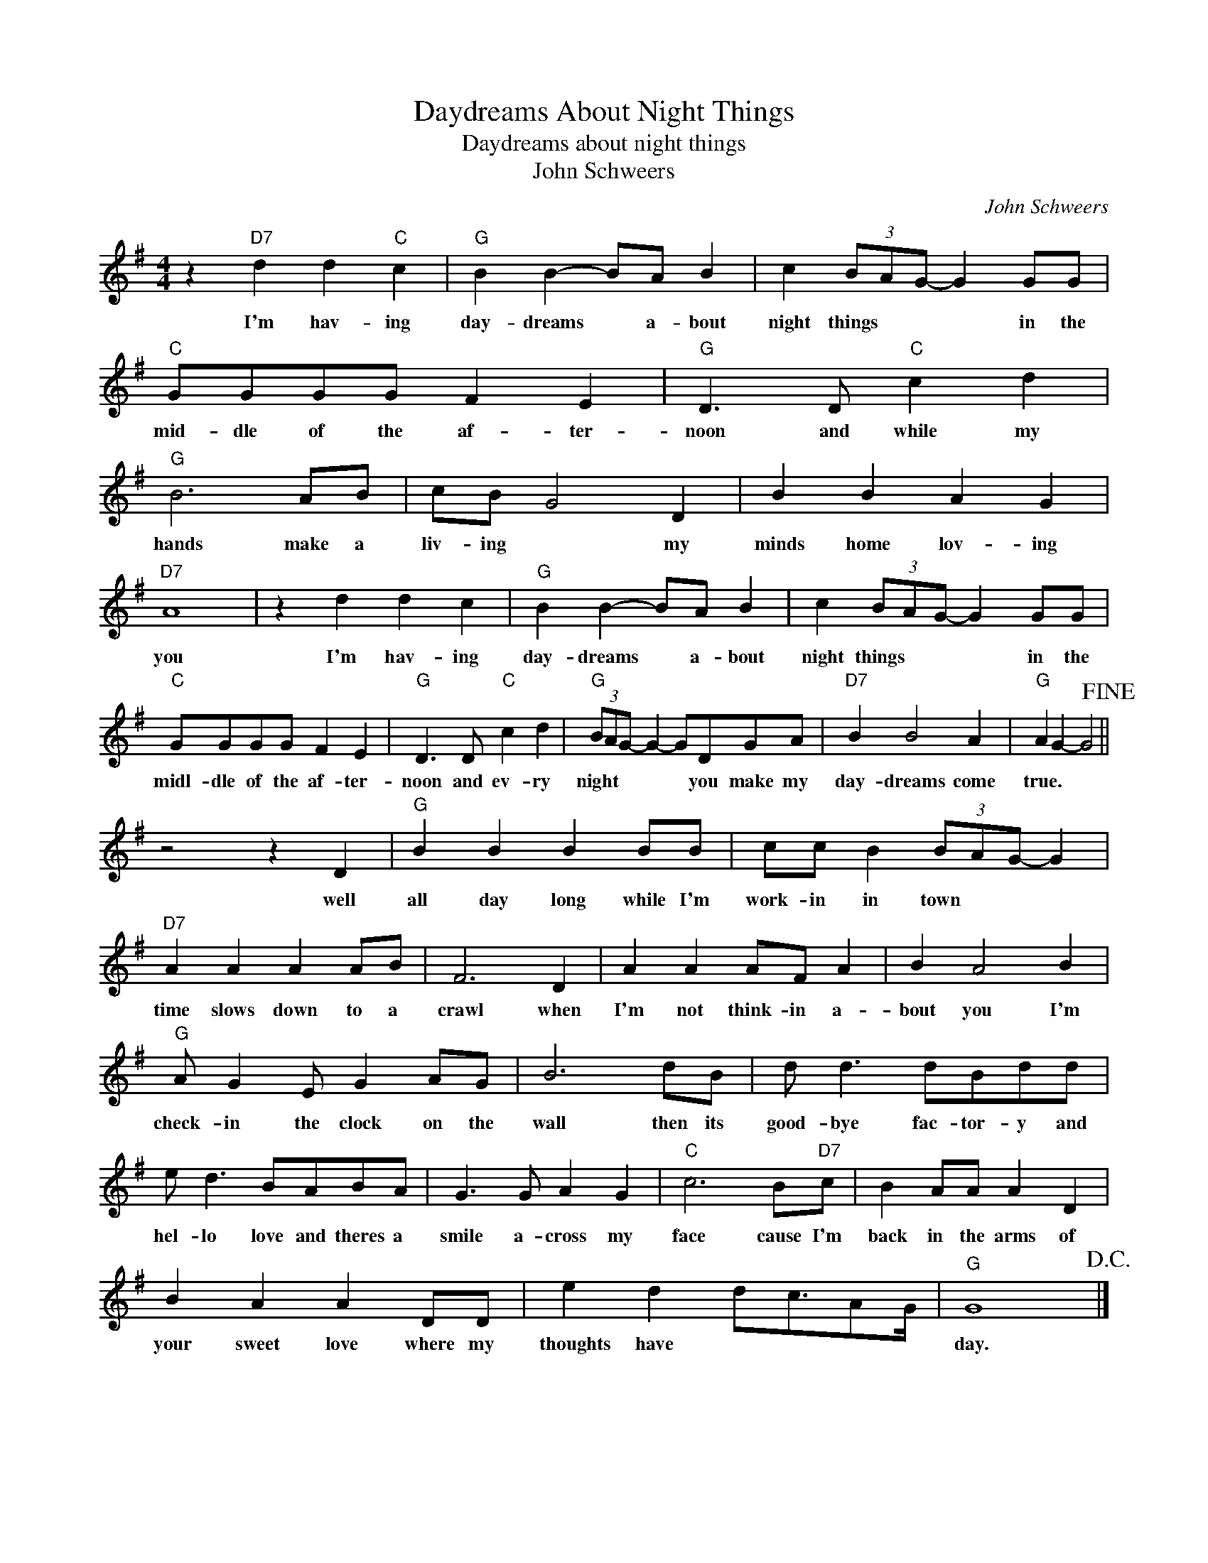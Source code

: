 X:1
T:Daydreams About Night Things
T:Daydreams about night things
T:John Schweers
C:John Schweers
Z:All Rights Reserved
L:1/8
M:4/4
K:G
V:1 treble 
%%MIDI program 4
V:1
 z2"D7" d2 d2"C" c2 |"G" B2 B2- BA B2 | c2 (3BAG- G2 GG |"C" GGGG F2 E2 |"G" D3 D"C" c2 d2 | %5
w: I'm hav- ing|day- dreams * a- bout|night things * * * in the|mid- dle of the af- ter-|noon and while my|
"G" B6 AB | cB G4 D2 | B2 B2 A2 G2 |"D7" A8 | z2 d2 d2 c2 |"G" B2 B2- BA B2 | c2 (3BAG- G2 GG | %12
w: hands make a|liv- ing * my|minds home lov- ing|you|I'm hav- ing|day- dreams * a- bout|night things * * * in the|
"C" GGGG F2 E2 |"G" D3 D"C" c2 d2 |"G" (3BAG- G2- GDGA |"D7" B2 B4 A2 |"G" A2 G2- G4!fine! || %17
w: midl- dle of the af- ter-|noon and ev- ry|night * * * * you make my|day- dreams come|true. * *|
 z4 z2 D2 |"G" B2 B2 B2 BB | cc B2 (3BAG- G2 |"D7" A2 A2 A2 AB | F6 D2 | A2 A2 AF A2 | B2 A4 B2 | %24
w: well|all day long while I'm|work- in in town * * *|time slows down to a|crawl when|I'm not think- in a-|bout you I'm|
"G" A G2 E G2 AG | B6 dB | d d3 dBdd | e d3 BABA | G3 G A2 G2 |"C" c6 B"D7"c | B2 AA A2 D2 | %31
w: check- in the clock on the|wall then its|good- bye fac- tor- y and|hel- lo love and theres a|smile a- cross my|face cause I'm|back in the arms of|
 B2 A2 A2 DD | e2 d2 dc3/2AG/ |"G" G8!D.C.! |] %34
w: your sweet love where my|thoughts have * * * *|day.|

